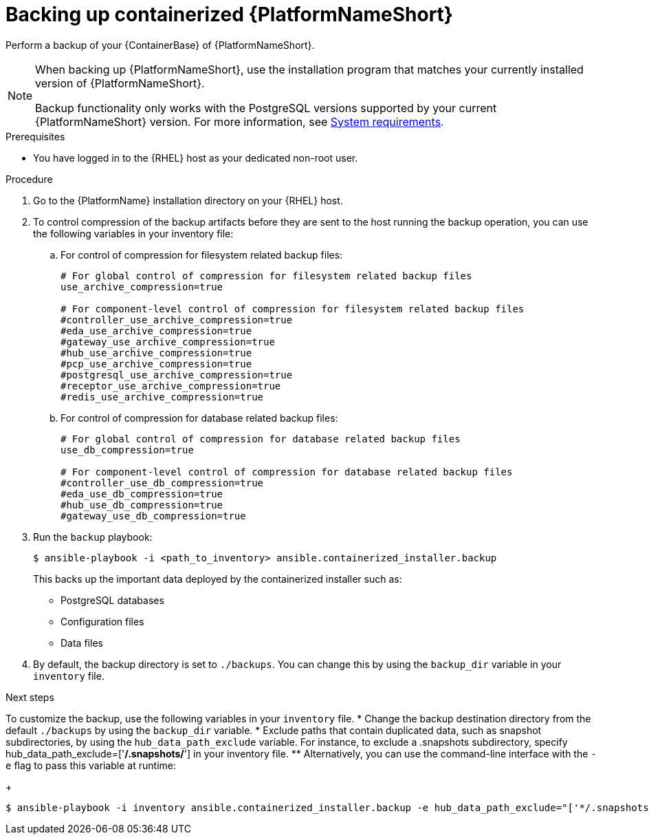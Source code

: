 :_mod-docs-content-type: PROCEDURE

[id="backing-up-containerized-ansible-automation-platform"]

= Backing up containerized {PlatformNameShort}

[role="_abstract"]
Perform a backup of your {ContainerBase} of {PlatformNameShort}.

[NOTE]
====
When backing up {PlatformNameShort}, use the installation program that matches your currently installed version of {PlatformNameShort}.

Backup functionality only works with the PostgreSQL versions supported by your current {PlatformNameShort} version. 
For more information, see link:https://docs.redhat.com/en/documentation/red_hat_ansible_automation_platform/2.6/html/containerized_installation/aap-containerized-installation#system-requirements[System requirements].
====

.Prerequisites

* You have logged in to the {RHEL} host as your dedicated non-root user.

.Procedure

. Go to the {PlatformName} installation directory on your {RHEL} host.

. To control compression of the backup artifacts before they are sent to the host running the backup operation, you can use the following variables in your inventory file:
.. For control of compression for filesystem related backup files:
+
----
# For global control of compression for filesystem related backup files 
use_archive_compression=true

# For component-level control of compression for filesystem related backup files
#controller_use_archive_compression=true
#eda_use_archive_compression=true
#gateway_use_archive_compression=true 
#hub_use_archive_compression=true
#pcp_use_archive_compression=true
#postgresql_use_archive_compression=true
#receptor_use_archive_compression=true
#redis_use_archive_compression=true
----
+
.. For control of compression for database related backup files:
+
----
# For global control of compression for database related backup files 
use_db_compression=true  

# For component-level control of compression for database related backup files
#controller_use_db_compression=true
#eda_use_db_compression=true
#hub_use_db_compression=true
#gateway_use_db_compression=true
----

. Run the `backup` playbook:
+
----
$ ansible-playbook -i <path_to_inventory> ansible.containerized_installer.backup
----
+
This backs up the important data deployed by the containerized installer such as:
+
* PostgreSQL databases
* Configuration files
* Data files

. By default, the backup directory is set to `./backups`. You can change this by using the `backup_dir` variable in your `inventory` file.

.Next steps

To customize the backup, use the following variables in your `inventory` file.
* Change the backup destination directory from the default `./backups` by using the `backup_dir` variable.
* Exclude paths that contain duplicated data, such as snapshot subdirectories, by using the `hub_data_path_exclude` variable. For instance, to exclude a .snapshots subdirectory, specify hub_data_path_exclude=['*/.snapshots/*'] in your inventory file.
**  Alternatively, you can use the command-line interface with the `-e` flag to pass this variable at runtime:
+
----
$ ansible-playbook -i inventory ansible.containerized_installer.backup -e hub_data_path_exclude="['*/.snapshots/*']"
----



